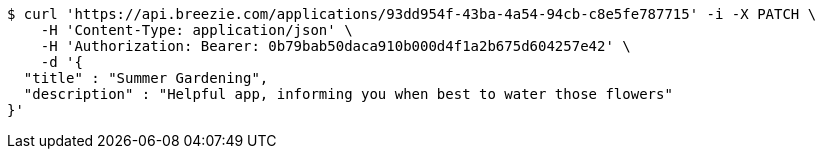 [source,bash]
----
$ curl 'https://api.breezie.com/applications/93dd954f-43ba-4a54-94cb-c8e5fe787715' -i -X PATCH \
    -H 'Content-Type: application/json' \
    -H 'Authorization: Bearer: 0b79bab50daca910b000d4f1a2b675d604257e42' \
    -d '{
  "title" : "Summer Gardening",
  "description" : "Helpful app, informing you when best to water those flowers"
}'
----